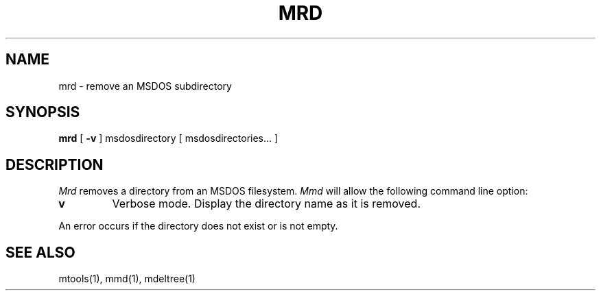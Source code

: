 '\" t
.\" Note: this must be run through tbl before nroff.
.\" The magic cookie on the first line triggers this under some man program
.TH MRD 1 local
.SH NAME
mrd \- remove an MSDOS subdirectory
.SH SYNOPSIS
.B mrd
[
.B -v
]
msdosdirectory [ msdosdirectories... ]
.SH DESCRIPTION
.I Mrd
removes a directory from an MSDOS filesystem.
.I Mmd
will allow the following command line option:
.TP
.B v
Verbose mode.  Display the directory name as it is removed.
.PP
An error occurs if the directory does not exist or is not empty.
.SH SEE ALSO
mtools(1), mmd(1), mdeltree(1)

